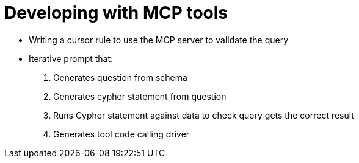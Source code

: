 = Developing with MCP tools
:type: challenge
:order: 1

* Writing a cursor rule to use the MCP server to validate the query 
* Iterative prompt that:
    . Generates question from schema
    . Generates cypher statement from question
    . Runs Cypher statement against data to check query gets the correct result
    . Generates tool code calling driver

